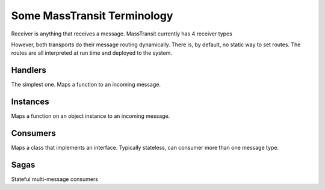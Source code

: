 Some MassTransit Terminology
===================================================

Receiver is anything that receives a message. MassTransit
currently has 4 receiver types

However, both transports do their message routing dynamically. There is, 
by default, no static way to set routes. The routes are all interpreted
at run time and deployed to the system.

Handlers
--------

The simplest one. Maps a function to an incoming message.

Instances
---------

Maps a function on an object instance to an incoming message.

Consumers
---------

Maps a class that implements an interface. Typically stateless, 
can consumer more than one message type.

Sagas
-----

Stateful multi-message consumers
